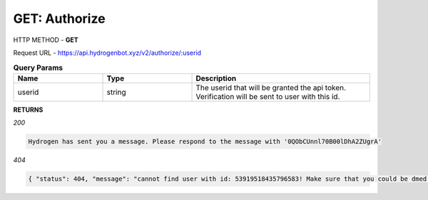 GET: Authorize
==============

HTTP METHOD - **GET**

Request URL - https://api.hydrogenbot.xyz/v2/authorize/:userid

.. list-table:: **Query Params**
   :widths: 25 25 50
   :header-rows: 1

   * - Name
     - Type
     - Description
   * - userid
     - string
     - The userid that will be granted the api token. Verification will be sent to user with this id.
     
**RETURNS**

*200*

.. code-block:: text

   Hydrogen has sent you a message. Please respond to the message with '0QObCUnnl70B00lDhA2ZUgrA'
   
*404*

.. code-block:: json

   { "status": 404, "message": "cannot find user with id: 53919518435796583! Make sure that you could be dmed by hydrogen and you have shared at least one server with hydrogen." }
